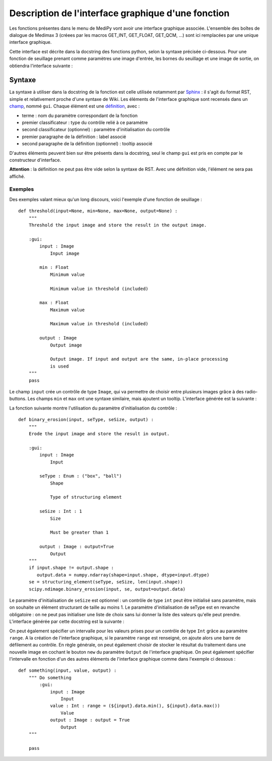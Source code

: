 Description de l'interface graphique d'une fonction
===================================================

Les fonctions présentes dans le menu de MediPy vont avoir une interface 
graphique associée. L'ensemble des boîtes de dialogue de Medimax 3 (créees par 
les macros GET_INT, GET_FLOAT, GET_QCM, ...) sont ici remplacées par une unique
interface graphique.

Cette interface est décrite dans la docstring des fonctions python, selon la 
syntaxe précisée ci-dessous. Pour une fonction de seuillage prenant comme 
paramètres une image d'entrée, les bornes du seuillage et une image de sortie, 
on obtiendra l'interface suivante :

.. image:: threshold2_gui.png


Syntaxe
-------

La syntaxe à utiliser dans la docstring de la fonction est celle utilisée 
notamment par `Sphinx <http://sphinx.pocoo.org/>`_ : il s'agit du format RST, 
simple et relativement proche d'une syntaxe de Wiki. Les éléments de l'interface
graphique sont recensés dans un `champ
<http://docutils.sourceforge.net/docs/ref/rst/restructuredtext.html#field-lists>`_,
nommé ``gui``. Chaque élément est une `définition
<http://docutils.sourceforge.net/docs/ref/rst/restructuredtext.html#definition-lists>`_,
avec :

* terme : nom du paramètre correspondant de la fonction
* premier classificateur : type du contrôle relié à ce paramètre
* second classificateur (optionnel) : paramètre d'initialisation du contrôle
* premier paragraphe de la définition : label associé
* second paragraphe de la définition (optionnel) : tooltip associé

D'autres éléments peuvent bien sur être présents dans la docstring, seul le 
champ ``gui`` est pris en compte par le constructeur d'interface.

**Attention** : la définition ne peut pas être vide selon la syntaxe de RST. 
Avec une définition vide, l'élément ne sera pas affiché.

Exemples
^^^^^^^^

Des exemples valant mieux qu'un long discours, voici l'exemple d'une fonction de
seuillage : ::

    def threshold(input=None, min=None, max=None, output=None) :
        """
        Threshold the input image and store the result in the output image.
        
        :gui: 
            input : Image
                Input image
            
            min : Float
                Minimum value
                
                Minimum value in threshold (included)
                
            max : Float
                Maximum value
                
                Maximum value in threshold (included)
                
            output : Image
                Output image
                
                Output image. If input and output are the same, in-place processing
                is used
        """
        pass

Le champ ``input`` crée un contrôle de type ``Image``, qui va permettre de
choisir entre plusieurs images grâce à des radio-buttons. Les champs ``min`` et 
``max`` ont une syntaxe similaire, mais ajoutent un tooltip. L'interface générée
est la suivante : 

.. image:: threshold2_gui.png

La fonction suivante montre l'utilisation du paramètre d'initialisation du
contrôle : ::

    def binary_erosion(input, seType, seSize, output) :
        """
        Erode the input image and store the result in output.

        :gui:
            input : Image
                Input

            seType : Enum : ("box", "ball")
                Shape

                Type of structuring element

            seSize : Int : 1
                Size

                Must be greater than 1

            output : Image : output=True
                Output
        """
        if input.shape != output.shape :
           output.data = numpy.ndarray(shape=input.shape, dtype=input.dtype)
        se = structuring_element(seType, seSize, len(input.shape))
        scipy.ndimage.binary_erosion(input, se, output=output.data)

Le paramètre d'initialisation de ``seSize`` est optionnel : un contrôle de type
``int`` peut être initialisé sans paramètre, mais on souhaite un élément
structurant de taille au moins 1. Le paramètre d'initialisation de seType est en
revanche obligatoire : on ne peut pas initialiser une liste de choix sans lui
donner la liste des valeurs qu'elle peut prendre. L'interface générée par cette
docstring est la suivante : 

.. image:: binary_erosion.png

On peut également spécifier un intervalle pour les valeurs prises pour un
contrôle de type ``Int`` grâce au paramètre ``range``. A la création de 
l'interface graphique, si le paramètre ``range`` est renseigné, on ajoute alors
une barre de défilement au contrôle. En règle générale, on peut également
choisir de stocker le résultat du traitement dans une nouvelle image en cochant
le bouton ``new`` du paramètre ``Output`` de l'interface graphique. On peut
également spécifier l'intervalle en fonction d'un des autres éléments de
l'interface graphique comme dans l'exemple ci dessous : ::

    def something(input, value, output) :
        """ Do something
            :gui:
                input : Image
                    Input
                value : Int : range = (${input}.data.min(), ${input}.data.max())
                    Value
                output : Image : output = True
                    Output
        """
    
        pass

.. image:: something.png
